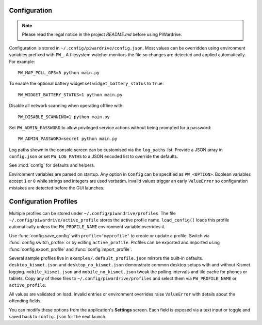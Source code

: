 Configuration
-------------
.. note::
   Please read the legal notice in the project `README.md` before using PiWardrive.


Configuration is stored in ``~/.config/piwardrive/config.json``. Most values can
be overridden using environment variables prefixed with ``PW_``. A filesystem
watcher monitors the file so changes are detected and applied automatically.
For example::

   PW_MAP_POLL_GPS=5 python main.py

To enable the optional battery widget set ``widget_battery_status`` to ``true``::

   PW_WIDGET_BATTERY_STATUS=1 python main.py

Disable all network scanning when operating offline with::

   PW_DISABLE_SCANNING=1 python main.py

Set ``PW_ADMIN_PASSWORD`` to allow privileged service actions without being
prompted for a password::

  PW_ADMIN_PASSWORD=secret python main.py

Log paths shown in the console screen can be customised via the ``log_paths``
list.  Provide a JSON array in ``config.json`` or set ``PW_LOG_PATHS`` to a
JSON encoded list to override the defaults.

See :mod:`config` for defaults and helpers.

Environment variables are parsed on startup. Any option in ``Config`` can be
specified as ``PW_<OPTION>``. Boolean variables accept ``1`` or ``0`` while
strings and integers are used verbatim. Invalid values trigger an early
``ValueError`` so configuration mistakes are detected before the GUI launches.

Configuration Profiles
----------------------

Multiple profiles can be stored under ``~/.config/piwardrive/profiles``.  The
file ``~/.config/piwardrive/active_profile`` stores the active profile name.
``load_config()`` loads this profile automatically unless the
``PW_PROFILE_NAME`` environment variable overrides it.

Use :func:`config.save_config` with ``profile="myprofile"`` to create or update
a profile. Switch via :func:`config.switch_profile` or by editing
``active_profile``. Profiles can be exported and imported using
:func:`config.export_profile` and :func:`config.import_profile`.

Several sample profiles live in ``examples/``. ``default_profile.json`` mirrors the built-in defaults. ``desktop_kismet.json`` and ``desktop_no_kismet.json`` demonstrate common desktop setups with and without Kismet logging. ``mobile_kismet.json`` and ``mobile_no_kismet.json`` tweak the polling intervals and tile cache for phones or tablets. Copy any of these files to ``~/.config/piwardrive/profiles`` and select them via ``PW_PROFILE_NAME`` or ``active_profile``.

All values are validated on load. Invalid entries or environment overrides
raise ``ValueError`` with details about the offending fields.

You can modify these options from the application's **Settings** screen.
Each field is exposed via a text input or toggle and saved back to
``config.json`` for the next launch.
